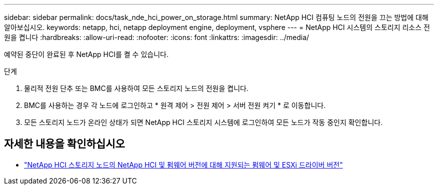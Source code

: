 ---
sidebar: sidebar 
permalink: docs/task_nde_hci_power_on_storage.html 
summary: NetApp HCI 컴퓨팅 노드의 전원을 끄는 방법에 대해 알아보십시오. 
keywords: netapp, hci, netapp deployment engine, deployment, vsphere 
---
= NetApp HCI 시스템의 스토리지 리소스 전원을 켭니다
:hardbreaks:
:allow-uri-read: 
:nofooter: 
:icons: font
:linkattrs: 
:imagesdir: ../media/


[role="lead"]
예약된 중단이 완료된 후 NetApp HCI를 켤 수 있습니다.

.단계
. 물리적 전원 단추 또는 BMC를 사용하여 모든 스토리지 노드의 전원을 켭니다.
. BMC를 사용하는 경우 각 노드에 로그인하고 * 원격 제어 > 전원 제어 > 서버 전원 켜기 * 로 이동합니다.
. 모든 스토리지 노드가 온라인 상태가 되면 NetApp HCI 스토리지 시스템에 로그인하여 모든 노드가 작동 중인지 확인합니다.


[discrete]
== 자세한 내용을 확인하십시오

* link:firmware_driver_versions.html["NetApp HCI 스토리지 노드의 NetApp HCI 및 펌웨어 버전에 대해 지원되는 펌웨어 및 ESXi 드라이버 버전"]

